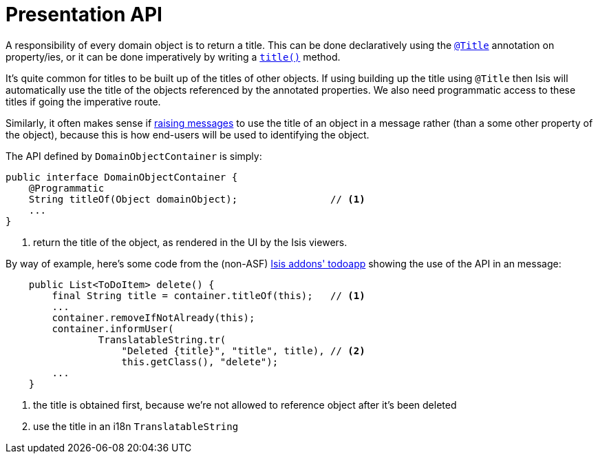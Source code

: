 [[_rg_services-api_manpage-DomainObjectContainer_presentation-api]]
= Presentation API
:Notice: Licensed to the Apache Software Foundation (ASF) under one or more contributor license agreements. See the NOTICE file distributed with this work for additional information regarding copyright ownership. The ASF licenses this file to you under the Apache License, Version 2.0 (the "License"); you may not use this file except in compliance with the License. You may obtain a copy of the License at. http://www.apache.org/licenses/LICENSE-2.0 . Unless required by applicable law or agreed to in writing, software distributed under the License is distributed on an "AS IS" BASIS, WITHOUT WARRANTIES OR  CONDITIONS OF ANY KIND, either express or implied. See the License for the specific language governing permissions and limitations under the License.
:_basedir: ../
:_imagesdir: images/




A responsibility of every domain object is to return a title.  This can be done declaratively using the xref:rg.adoc#_rg_annotations_manpage-Title[`@Title`] annotation on property/ies, or it can be done imperatively by writing a xref:rg.adoc#_rg_methods_reserved_manpage-title[`title()`] method.

It's quite common for titles to be built up of the titles of other objects.  If using building up the title using `@Title` then Isis will automatically use the title of the objects referenced by the annotated properties.  We also need programmatic access to these titles if going the imperative route.

Similarly, it often makes sense if xref:rg.adoc#_rg_services-api_manpage-DomainObjectContainer_messages-api[raising messages] to use the title of an object in a message rather (than a some other property of the object), because this is how end-users will be used to identifying the object.

The API defined by `DomainObjectContainer` is simply:

[source,java]
----
public interface DomainObjectContainer {
    @Programmatic
    String titleOf(Object domainObject);                // <1>
    ...
}
----
<1> return the title of the object, as rendered in the UI by the Isis viewers.


By way of example, here's some code from the (non-ASF) http://github.com/isisaddons/isis-app-todoapp[Isis addons' todoapp] showing the use of the API in an message:

[source,java]
----
    public List<ToDoItem> delete() {
        final String title = container.titleOf(this);   // <1>
        ...
        container.removeIfNotAlready(this);
        container.informUser(
                TranslatableString.tr(
                    "Deleted {title}", "title", title), // <2>
                    this.getClass(), "delete");
        ...
    }

----
<1> the title is obtained first, because we're not allowed to reference object after it's been deleted
<2> use the title in an i18n `TranslatableString`
